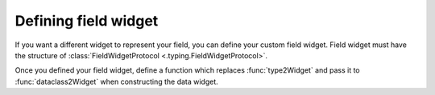=====================
Defining field widget
=====================

If you want a different widget to represent your field, you can define your custom field widget.
Field widget must have the structure of :class:`FieldWidgetProtocol <.typing.FieldWidgetProtocol>`.

Once you defined your field widget, define a function which replaces :func:`type2Widget` and pass it to :func:`dataclass2Widget` when constructing the data widget.
